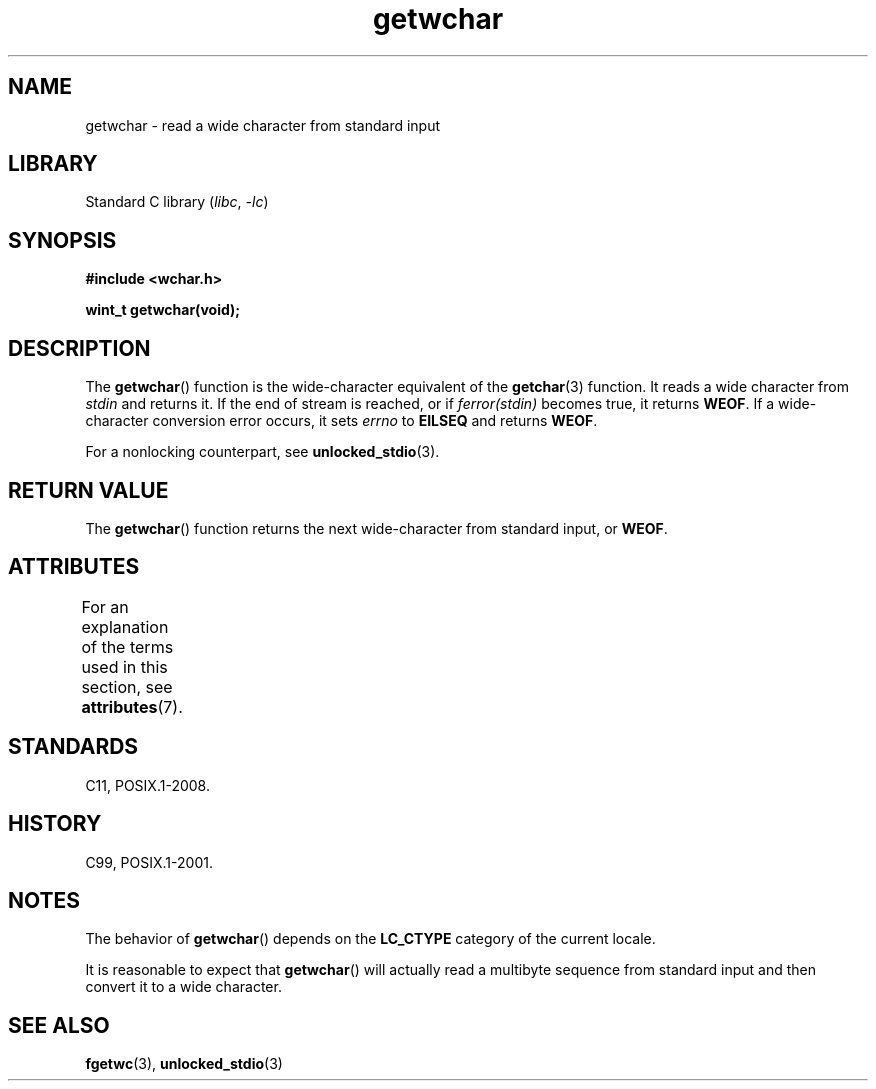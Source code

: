 '\" t
.\" Copyright (c) Bruno Haible <haible@clisp.cons.org>
.\"
.\" SPDX-License-Identifier: GPL-2.0-or-later
.\"
.\" References consulted:
.\"   GNU glibc-2 source code and manual
.\"   Dinkumware C library reference http://www.dinkumware.com/
.\"   OpenGroup's Single UNIX specification
.\"      http://www.UNIX-systems.org/online.html
.\"   ISO/IEC 9899:1999
.\"
.TH getwchar 3 (date) "Linux man-pages (unreleased)"
.SH NAME
getwchar \- read a wide character from standard input
.SH LIBRARY
Standard C library
.RI ( libc ", " \-lc )
.SH SYNOPSIS
.nf
.B #include <wchar.h>
.PP
.B "wint_t getwchar(void);"
.fi
.SH DESCRIPTION
The
.BR getwchar ()
function is the wide-character equivalent of the
.BR getchar (3)
function.
It reads a wide character from
.I stdin
and returns
it.
If the end of stream is reached, or if
.I ferror(stdin)
becomes true, it returns
.BR WEOF .
If a wide-character conversion error occurs, it sets
.I errno
to
.B EILSEQ
and returns
.BR WEOF .
.PP
For a nonlocking counterpart, see
.BR unlocked_stdio (3).
.SH RETURN VALUE
The
.BR getwchar ()
function returns the next wide-character from
standard input, or
.BR WEOF .
.SH ATTRIBUTES
For an explanation of the terms used in this section, see
.BR attributes (7).
.TS
allbox;
lbx lb lb
l l l.
Interface	Attribute	Value
T{
.na
.nh
.BR getwchar ()
T}	Thread safety	MT-Safe
.TE
.sp 1
.SH STANDARDS
C11, POSIX.1-2008.
.SH HISTORY
C99, POSIX.1-2001.
.SH NOTES
The behavior of
.BR getwchar ()
depends on the
.B LC_CTYPE
category of the
current locale.
.PP
It is reasonable to expect that
.BR getwchar ()
will actually
read a multibyte sequence from standard input and then
convert it to a wide character.
.SH SEE ALSO
.BR fgetwc (3),
.BR unlocked_stdio (3)
